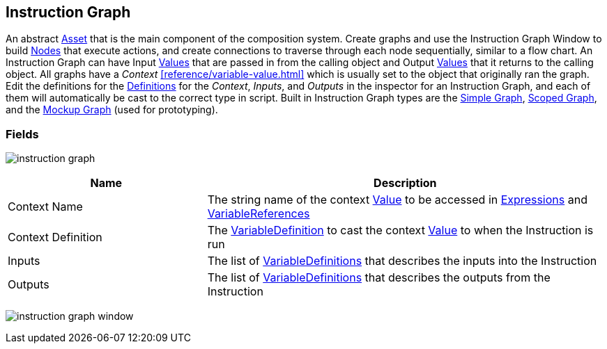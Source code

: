 [#manual/instruction-graph]

## Instruction Graph

An abstract https://docs.unity3d.com/ScriptReference/ScriptableObject.html[Asset^] that is the main component of the composition system. Create graphs and use the Instruction Graph Window to build <<manual/instruction-graph-node.html,Nodes>> that execute actions, and create connections to traverse through each node sequentially, similar to a flow chart. An Instruction Graph can have Input <<reference/variable-value.html,Values>> that are passed in from the calling object and Output <<reference/variable-value.html,Values>> that it returns to the calling object. All graphs have a _Context_ <<reference/variable-value.html>> which is usually set to the object that originally ran the graph. Edit the definitions for the <<reference/variable-definition.html,Definitions>> for the _Context_, _Inputs_, and _Outputs_ in the inspector for an Instruction Graph, and each of them will automatically be cast to the correct type in script. Built in Instruction Graph types are the <<manual/simple-graph,Simple Graph>>, <<manual/scoped-graph,Scoped Graph>>, and the <<manual/mockup-graph,Mockup Graph>> (used for prototyping).

### Fields

image:instruction-graph.png[]

[cols="1,2"]
|===
| Name	| Description

| Context Name	| The string name of the context <<reference/variable-value.html,Value>> to be accessed in <<reference/expression.html,Expressions>> and <<reference/variable-reference.html,VariableReferences>>
| Context Definition	| The <<reference/variable-definition.html,VariableDefinition>> to cast the context <<reference/variable-value.html,Value>> to when the Instruction is run
| Inputs	| The list of <<reference/variable-definition.html,VariableDefinitions>> that describes the inputs into the Instruction
| Outputs	| The list of <<reference/variable-definition.html,VariableDefinitions>> that describes the outputs from the Instruction
|===

image:instruction-graph-window.png[]

ifdef::backend-multipage_html5[]
<<reference/instruction-graph.html,Reference>>
endif::[]